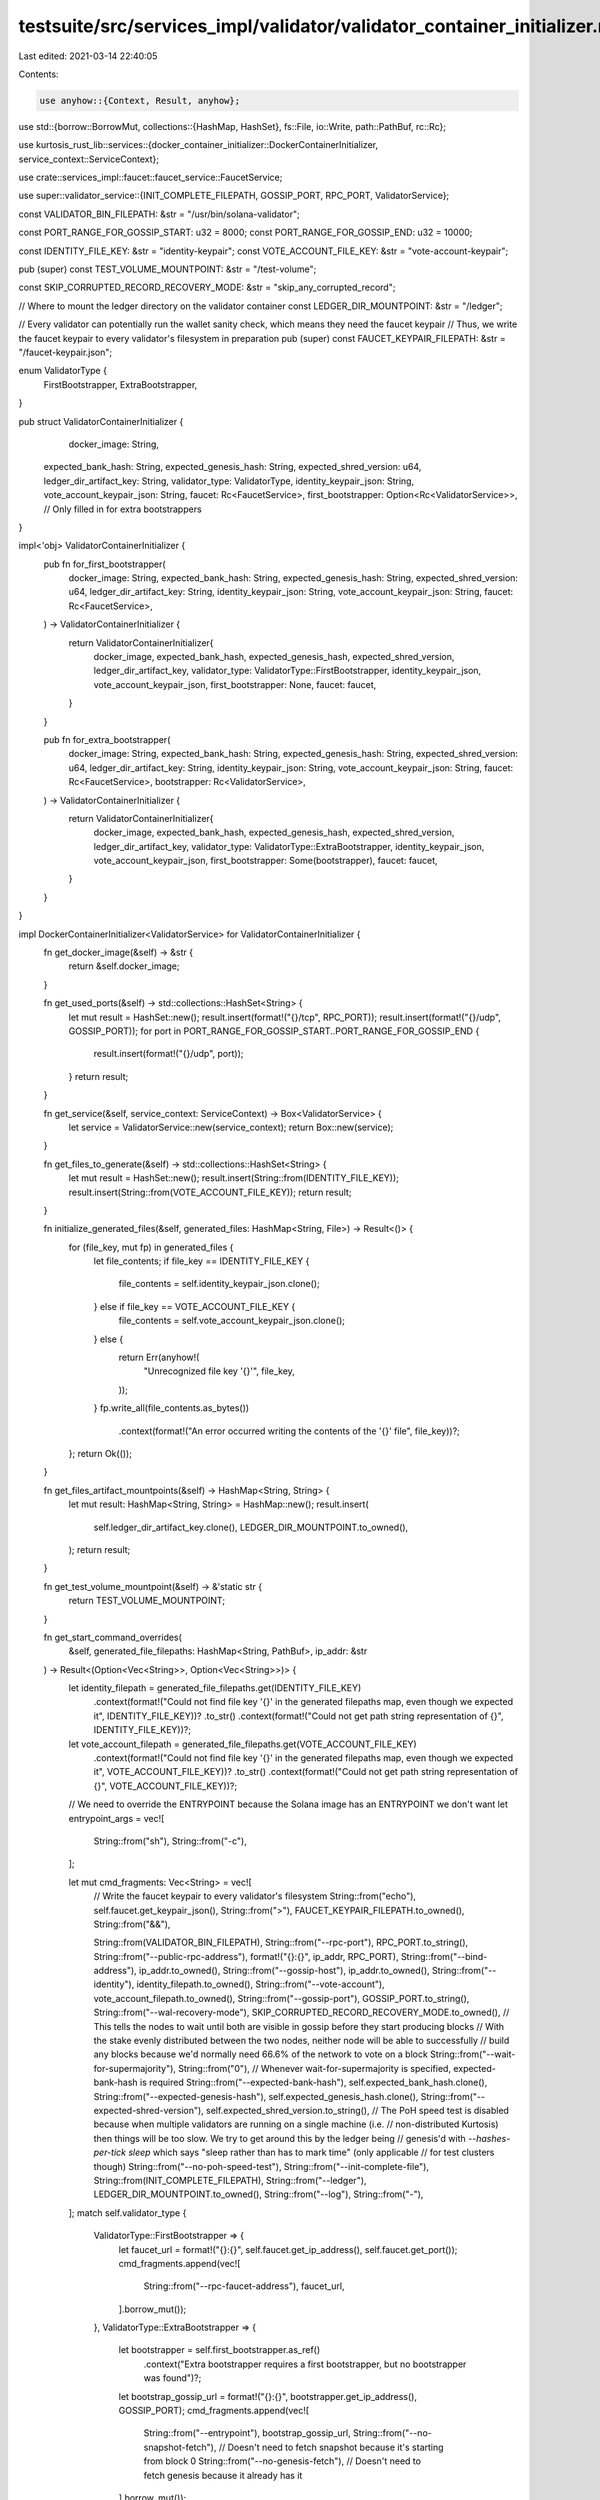 testsuite/src/services_impl/validator/validator_container_initializer.rs
========================================================================

Last edited: 2021-03-14 22:40:05

Contents:

.. code-block:: rs

    use anyhow::{Context, Result, anyhow};
use std::{borrow::BorrowMut, collections::{HashMap, HashSet}, fs::File, io::Write, path::PathBuf, rc::Rc};

use kurtosis_rust_lib::services::{docker_container_initializer::DockerContainerInitializer, service_context::ServiceContext};

use crate::services_impl::faucet::faucet_service::FaucetService;

use super::validator_service::{INIT_COMPLETE_FILEPATH, GOSSIP_PORT, RPC_PORT, ValidatorService};

const VALIDATOR_BIN_FILEPATH: &str = "/usr/bin/solana-validator";

const PORT_RANGE_FOR_GOSSIP_START: u32 = 8000;
const PORT_RANGE_FOR_GOSSIP_END: u32 = 10000;

const IDENTITY_FILE_KEY: &str = "identity-keypair";
const VOTE_ACCOUNT_FILE_KEY: &str = "vote-account-keypair";

pub (super) const TEST_VOLUME_MOUNTPOINT: &str = "/test-volume";

const SKIP_CORRUPTED_RECORD_RECOVERY_MODE: &str = "skip_any_corrupted_record";

// Where to mount the ledger directory on the validator container
const LEDGER_DIR_MOUNTPOINT: &str = "/ledger";

// Every validator can potentially run the wallet sanity check, which means they need the faucet keypair
// Thus, we write the faucet keypair to every validator's filesystem in preparation
pub (super) const FAUCET_KEYPAIR_FILEPATH: &str = "/faucet-keypair.json";

enum ValidatorType {
    FirstBootstrapper,
    ExtraBootstrapper,
}

pub struct ValidatorContainerInitializer {
	docker_image: String,
    expected_bank_hash: String,
    expected_genesis_hash: String,
    expected_shred_version: u64,
    ledger_dir_artifact_key: String,
    validator_type: ValidatorType,
    identity_keypair_json: String,
    vote_account_keypair_json: String,
    faucet: Rc<FaucetService>,
    first_bootstrapper: Option<Rc<ValidatorService>>,  // Only filled in for extra bootstrappers
}

impl<'obj> ValidatorContainerInitializer {
    pub fn for_first_bootstrapper(
        docker_image: String,
        expected_bank_hash: String,
        expected_genesis_hash: String,
        expected_shred_version: u64,
        ledger_dir_artifact_key: String,
        identity_keypair_json: String,
        vote_account_keypair_json: String,
        faucet: Rc<FaucetService>,
    ) -> ValidatorContainerInitializer {
        return ValidatorContainerInitializer{
            docker_image,
            expected_bank_hash,
            expected_genesis_hash,
            expected_shred_version,
            ledger_dir_artifact_key,
            validator_type: ValidatorType::FirstBootstrapper,
            identity_keypair_json,
            vote_account_keypair_json,
            first_bootstrapper: None,
            faucet: faucet,
        }
    }

    pub fn for_extra_bootstrapper(
        docker_image: String,
        expected_bank_hash: String,
        expected_genesis_hash: String,
        expected_shred_version: u64,
        ledger_dir_artifact_key: String,
        identity_keypair_json: String,
        vote_account_keypair_json: String,
        faucet: Rc<FaucetService>,
        bootstrapper: Rc<ValidatorService>,
    ) -> ValidatorContainerInitializer {
        return ValidatorContainerInitializer{
            docker_image,
            expected_bank_hash,
            expected_genesis_hash,
            expected_shred_version,
            ledger_dir_artifact_key,
            validator_type: ValidatorType::ExtraBootstrapper,
            identity_keypair_json,
            vote_account_keypair_json,
            first_bootstrapper: Some(bootstrapper),
            faucet: faucet,
        }
    }
}

impl DockerContainerInitializer<ValidatorService> for ValidatorContainerInitializer {
    fn get_docker_image(&self) -> &str {
        return &self.docker_image;
    }

    fn get_used_ports(&self) -> std::collections::HashSet<String> {
        let mut result = HashSet::new();
        result.insert(format!("{}/tcp", RPC_PORT));
        result.insert(format!("{}/udp", GOSSIP_PORT));
        for port in PORT_RANGE_FOR_GOSSIP_START..PORT_RANGE_FOR_GOSSIP_END {
            result.insert(format!("{}/udp", port));
        }
        return result;
    }

    fn get_service(&self, service_context: ServiceContext) -> Box<ValidatorService> {
        let service = ValidatorService::new(service_context);
        return Box::new(service);
    }

    fn get_files_to_generate(&self) -> std::collections::HashSet<String> {
        let mut result = HashSet::new();
        result.insert(String::from(IDENTITY_FILE_KEY));
        result.insert(String::from(VOTE_ACCOUNT_FILE_KEY));
        return result;
    }

    fn initialize_generated_files(&self, generated_files: HashMap<String, File>) -> Result<()> {
        for (file_key, mut fp) in generated_files {
            let file_contents;
            if file_key == IDENTITY_FILE_KEY {
                file_contents = self.identity_keypair_json.clone();
            } else if file_key == VOTE_ACCOUNT_FILE_KEY {
                file_contents = self.vote_account_keypair_json.clone();
            } else {
                return Err(anyhow!(
                    "Unrecognized file key '{}'",
                    file_key,
                ));
            }
            fp.write_all(file_contents.as_bytes())
                .context(format!("An error occurred writing the contents of the '{}' file", file_key))?;
        };
        return Ok(());
    }

    fn get_files_artifact_mountpoints(&self) -> HashMap<String, String> {
        let mut result: HashMap<String, String> = HashMap::new();
        result.insert(
            self.ledger_dir_artifact_key.clone(),
            LEDGER_DIR_MOUNTPOINT.to_owned(),
        );
        return result;
    }

    fn get_test_volume_mountpoint(&self) -> &'static str {
        return TEST_VOLUME_MOUNTPOINT;
    }

    fn get_start_command_overrides(
        &self,
        generated_file_filepaths: HashMap<String, PathBuf>,
        ip_addr: &str
    ) -> Result<(Option<Vec<String>>, Option<Vec<String>>)> {
        let identity_filepath = generated_file_filepaths.get(IDENTITY_FILE_KEY)
            .context(format!("Could not find file key '{}' in the generated filepaths map, even though we expected it", IDENTITY_FILE_KEY))?
            .to_str()
            .context(format!("Could not get path string representation of {}", IDENTITY_FILE_KEY))?;
        let vote_account_filepath = generated_file_filepaths.get(VOTE_ACCOUNT_FILE_KEY)
            .context(format!("Could not find file key '{}' in the generated filepaths map, even though we expected it", VOTE_ACCOUNT_FILE_KEY))?
            .to_str()
            .context(format!("Could not get path string representation of {}", VOTE_ACCOUNT_FILE_KEY))?;

        // We need to override the ENTRYPOINT because the Solana image has an ENTRYPOINT we don't want
        let entrypoint_args = vec![
            String::from("sh"),
            String::from("-c"),
        ];

        let mut cmd_fragments: Vec<String> = vec![
            // Write the faucet keypair to every validator's filesystem
            String::from("echo"),
            self.faucet.get_keypair_json(),
            String::from(">"),
            FAUCET_KEYPAIR_FILEPATH.to_owned(),
            String::from("&&"),

            String::from(VALIDATOR_BIN_FILEPATH),
            String::from("--rpc-port"),
            RPC_PORT.to_string(),
            String::from("--public-rpc-address"),
            format!("{}:{}", ip_addr, RPC_PORT),
            String::from("--bind-address"),
            ip_addr.to_owned(),
            String::from("--gossip-host"),
            ip_addr.to_owned(),
            String::from("--identity"),
            identity_filepath.to_owned(),
            String::from("--vote-account"),
            vote_account_filepath.to_owned(),
            String::from("--gossip-port"),
            GOSSIP_PORT.to_string(),
            String::from("--wal-recovery-mode"),
            SKIP_CORRUPTED_RECORD_RECOVERY_MODE.to_owned(),
            // This tells the nodes to wait until both are visible in gossip before they start producing blocks
            // With the stake evenly distributed between the two nodes, neither node will be able to successfully 
            // build any blocks because we'd normally need 66.6% of the network to vote on a block
            String::from("--wait-for-supermajority"),
            String::from("0"),
            // Whenever wait-for-supermajority is specified, expected-bank-hash is required
            String::from("--expected-bank-hash"),
            self.expected_bank_hash.clone(),
            String::from("--expected-genesis-hash"),
            self.expected_genesis_hash.clone(),
            String::from("--expected-shred-version"),
            self.expected_shred_version.to_string(),
            // The PoH speed test is disabled because when multiple validators are running on a single machine (i.e.
            // non-distributed Kurtosis) then things will be too slow. We try to get around this by the ledger being
            // genesis'd with `--hashes-per-tick sleep` which says "sleep rather than has to mark time" (only applicable
            // for test clusters though)
            String::from("--no-poh-speed-test"),
            String::from("--init-complete-file"),
            String::from(INIT_COMPLETE_FILEPATH),
            String::from("--ledger"), 
            LEDGER_DIR_MOUNTPOINT.to_owned(),
            String::from("--log"), 
            String::from("-"),
        ];
        match self.validator_type {
            ValidatorType::FirstBootstrapper => {
                let faucet_url = format!("{}:{}", self.faucet.get_ip_address(), self.faucet.get_port());
                cmd_fragments.append(vec![
                    String::from("--rpc-faucet-address"), 
                    faucet_url,
                ].borrow_mut());
            },
            ValidatorType::ExtraBootstrapper => {
                let bootstrapper = self.first_bootstrapper.as_ref()
                    .context("Extra bootstrapper requires a first bootstrapper, but no bootstrapper was found")?;
                let bootstrap_gossip_url = format!("{}:{}", bootstrapper.get_ip_address(), GOSSIP_PORT);
                cmd_fragments.append(vec![
                    String::from("--entrypoint"), 
                    bootstrap_gossip_url,
                    String::from("--no-snapshot-fetch"), // Doesn't need to fetch snapshot because it's starting from block 0
                    String::from("--no-genesis-fetch"), // Doesn't need to fetch genesis because it already has it
                ].borrow_mut());
            },
        }

        cmd_fragments.append(vec![
            String::from("2>&1"),
            String::from("|"),
            String::from("tee"),
            format!("{}/{}.log", TEST_VOLUME_MOUNTPOINT, ip_addr),
        ].borrow_mut());

        let cmd_args: Vec<String> = vec![
            cmd_fragments.join(" "),
        ];

        debug!("ENTRYPOINT args: {:?}", entrypoint_args);
        debug!("CMD args: {:?}", cmd_args);
        return Ok((Some(entrypoint_args), Some(cmd_args)));
    }
}

